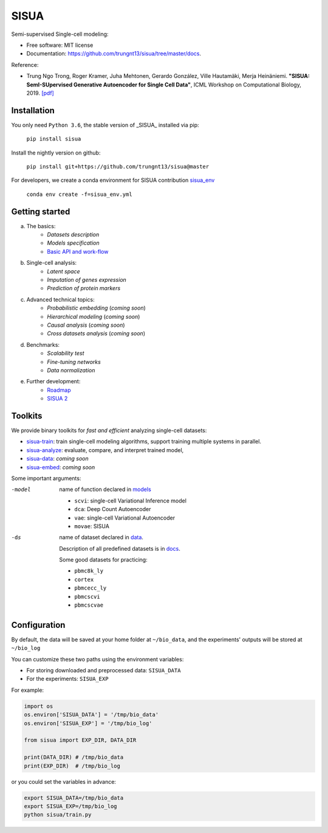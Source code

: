 SISUA
=====

|SISUA_design|

.. |SISUA_design| image:: https://drive.google.com/uc?export=view&id=1PvvG61_Rgbv_rqT6sCeb1XB6CtdiCMXX
  :width: 405
  :height: 249


Semi-supervised Single-cell modeling:

* Free software: MIT license
* Documentation: https://github.com/trungnt13/sisua/tree/master/docs.

Reference:

* Trung Ngo Trong, Roger Kramer, Juha Mehtonen, Gerardo González, Ville Hautamäki, Merja Heinäniemi. **"SISUA: SemI-SUpervised Generative Autoencoder for Single Cell Data"**, ICML Workshop on Computational Biology, 2019. `[pdf]`__

.. __: https://doi.org/10.1101/631382


Installation
************

You only need ``Python 3.6``, the stable version of _SISUA_ installed via pip:

  ``pip install sisua``

Install the nightly version on github:

  ``pip install git+https://github.com/trungnt13/sisua@master``

For developers, we create a conda environment for SISUA contribution `sisua_env`__

  ``conda env create -f=sisua_env.yml``

.. __: https://github.com/trungnt13/sisua/blob/master/sisua_env.yml

Getting started
***************

a. The basics:
    * `Datasets description`
    * `Models specification`
    * `Basic API and work-flow`__
b. Single-cell analysis:
    * `Latent space`
    * `Imputation of genes expression`
    * `Prediction of protein markers`
c. Advanced technical topics:
    * `Probabilistic embedding` (*coming soon*)
    * `Hierarchical modeling` (*coming soon*)
    * `Causal analysis` (*coming soon*)
    * `Cross datasets analysis` (*coming soon*)
d. Benchmarks:
    * `Scalability test`
    * `Fine-tuning networks`
    * `Data normalization`
e. Further development:
    * `Roadmap`__
    * `SISUA 2`__

.. __: https://github.com/trungnt13/sisua/blob/master/tutorials/basics.py
.. __:
.. __:

Toolkits
********

We provide binary toolkits for *fast and efficient* analyzing single-cell datasets:

* `sisua-train`__: train single-cell modeling algorithms, support training multiple systems in parallel.
* `sisua-analyze`__: evaluate, compare, and interpret trained model,
* `sisua-data`__: *coming soon*
* `sisua-embed`__: *coming soon*


.. __: https://github.com/trungnt13/sisua/blob/master/docs/sisua_train.md
.. __: https://github.com/trungnt13/sisua/blob/master/docs/sisua_analyze.md
.. __:
.. __:

Some important arguments:

-model
            name of function declared in models__

            - ``scvi``: single-cell Variational Inference model
            - ``dca``: Deep Count Autoencoder
            - ``vae``: single-cell Variational Autoencoder
            - ``movae``: SISUA
-ds
            name of dataset declared in data__.

            Description of all predefined datasets is in docs__.

            Some good datasets for practicing:

            - ``pbmc8k_ly``
            - ``cortex``
            - ``pbmcecc_ly``
            - ``pbmcscvi``
            - ``pbmcscvae``

.. __: https://github.com/trungnt13/sisua/tree/master/sisua/models
.. __: https://github.com/trungnt13/sisua/tree/master/sisua/data
.. __: https://github.com/trungnt13/sisua/blob/master/docs/datasets.md

Configuration
*************

By default, the data will be saved at your home folder at ``~/bio_data``,
and the experiments' outputs will be stored at ``~/bio_log``

You can customize these two paths using the environment variables:

* For storing downloaded and preprocessed data: ``SISUA_DATA``
* For the experiments: ``SISUA_EXP``

For example:

.. code-block:: python

  import os
  os.environ['SISUA_DATA'] = '/tmp/bio_data'
  os.environ['SISUA_EXP'] = '/tmp/bio_log'

  from sisua import EXP_DIR, DATA_DIR

  print(DATA_DIR) # /tmp/bio_data
  print(EXP_DIR)  # /tmp/bio_log

or you could set the variables in advance:

.. code-block:: bash

  export SISUA_DATA=/tmp/bio_data
  export SISUA_EXP=/tmp/bio_log
  python sisua/train.py

